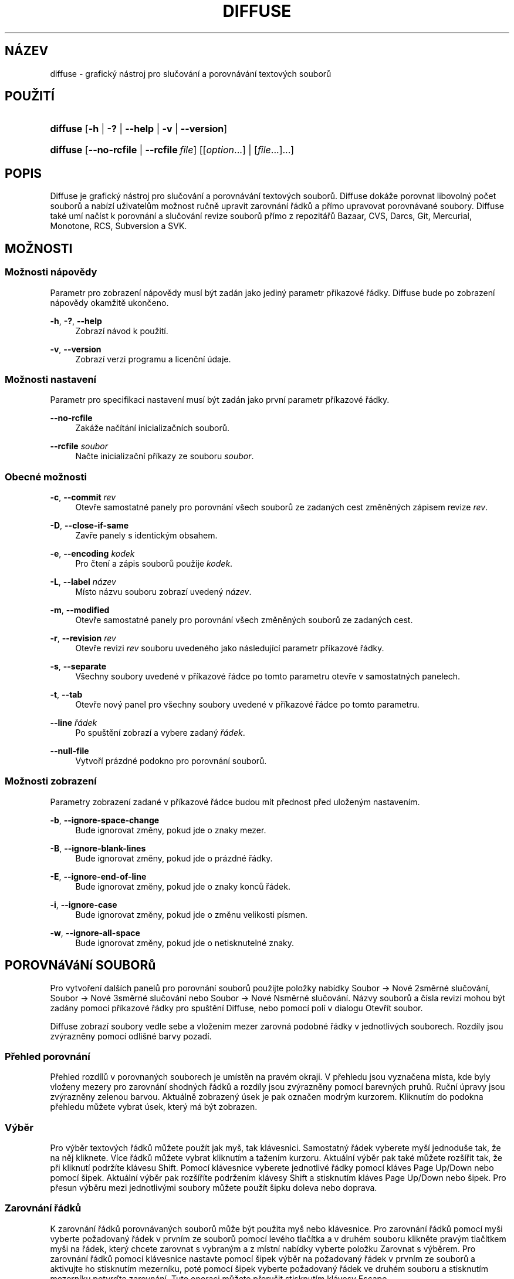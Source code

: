 '\" t
.TH "DIFFUSE" "1" "2014\-07\-18" "diffuse 0\&.4\&.8" "Příručka programu diffuse"
.ie \n(.g .ds Aq \(aq
.el       .ds Aq '
.nh
.ad l
.SH "NÁZEV"
diffuse \- grafický nástroj pro slučování a porovnávání textových souborů
.SH "POUŽITÍ"
.HP \w'\fBdiffuse\fR\ 'u
\fBdiffuse\fR [\fB\-h\fR | \fB\-?\fR | \fB\-\-help\fR | \fB\-v\fR | \fB\-\-version\fR]
.HP \w'\fBdiffuse\fR\ 'u
\fBdiffuse\fR [\fB\-\-no\-rcfile\fR | \fB\-\-rcfile\ \fR\fB\fIfile\fR\fR] [[\fIoption\fR...] | [\fIfile\fR...]...]
.SH "POPIS"
.PP
Diffuse
je grafický nástroj pro slučování a porovnávání textových souborů\&.
Diffuse
dokáže porovnat libovolný počet souborů a nabízí uživatelům možnost ručně upravit zarovnání řádků a přímo upravovat porovnávané soubory\&.
Diffuse
také umí načíst k porovnání a slučování revize souborů přímo z repozitářů Bazaar, CVS, Darcs, Git, Mercurial, Monotone, RCS, Subversion a SVK\&.
.SH "MOŽNOSTI"
.SS "Možnosti nápovědy"
.PP
Parametr pro zobrazení nápovědy musí být zadán jako jediný parametr příkazové řádky\&.
Diffuse
bude po zobrazení nápovědy okamžitě ukončeno\&.
.PP
\fB\-h\fR, \fB\-?\fR, \fB\-\-help\fR
.RS 4
Zobrazí návod k použití\&.
.RE
.PP
\fB\-v\fR, \fB\-\-version\fR
.RS 4
Zobrazí verzi programu a licenční údaje\&.
.RE
.SS "Možnosti nastavení"
.PP
Parametr pro specifikaci nastavení musí být zadán jako první parametr příkazové řádky\&.
.PP
\fB\-\-no\-rcfile\fR
.RS 4
Zakáže načítání inicializačních souborů\&.
.RE
.PP
\fB\-\-rcfile \fR\fB\fIsoubor\fR\fR
.RS 4
Načte inicializační příkazy ze souboru
\fIsoubor\fR\&.
.RE
.SS "Obecné možnosti"
.PP
\fB\-c\fR, \fB\-\-commit\fR \fIrev\fR
.RS 4
Otevře samostatné panely pro porovnání všech souborů ze zadaných cest změněných zápisem revize
\fIrev\fR\&.
.RE
.PP
\fB\-D\fR, \fB\-\-close\-if\-same\fR
.RS 4
Zavře panely s identickým obsahem\&.
.RE
.PP
\fB\-e\fR, \fB\-\-encoding\fR \fIkodek\fR
.RS 4
Pro čtení a zápis souborů použije
\fIkodek\fR\&.
.RE
.PP
\fB\-L\fR, \fB\-\-label\fR \fInázev\fR
.RS 4
Místo názvu souboru zobrazí uvedený
\fInázev\fR\&.
.RE
.PP
\fB\-m\fR, \fB\-\-modified\fR
.RS 4
Otevře samostatné panely pro porovnání všech změněných souborů ze zadaných cest\&.
.RE
.PP
\fB\-r\fR, \fB\-\-revision\fR \fIrev\fR
.RS 4
Otevře revizi
\fIrev\fR
souboru uvedeného jako následující parametr příkazové řádky\&.
.RE
.PP
\fB\-s\fR, \fB\-\-separate\fR
.RS 4
Všechny soubory uvedené v příkazové řádce po tomto parametru otevře v samostatných panelech\&.
.RE
.PP
\fB\-t\fR, \fB\-\-tab\fR
.RS 4
Otevře nový panel pro všechny soubory uvedené v příkazové řádce po tomto parametru\&.
.RE
.PP
\fB\-\-line \fR\fB\fIřádek\fR\fR
.RS 4
Po spuštění zobrazí a vybere zadaný
\fIřádek\fR\&.
.RE
.PP
\fB\-\-null\-file\fR
.RS 4
Vytvoří prázdné podokno pro porovnání souborů\&.
.RE
.SS "Možnosti zobrazení"
.PP
Parametry zobrazení zadané v příkazové řádce budou mít přednost před uloženým nastavením\&.
.PP
\fB\-b\fR, \fB\-\-ignore\-space\-change\fR
.RS 4
Bude ignorovat změny, pokud jde o znaky mezer\&.
.RE
.PP
\fB\-B\fR, \fB\-\-ignore\-blank\-lines\fR
.RS 4
Bude ignorovat změny, pokud jde o prázdné řádky\&.
.RE
.PP
\fB\-E\fR, \fB\-\-ignore\-end\-of\-line\fR
.RS 4
Bude ignorovat změny, pokud jde o znaky konců řádek\&.
.RE
.PP
\fB\-i\fR, \fB\-\-ignore\-case\fR
.RS 4
Bude ignorovat změny, pokud jde o změnu velikosti písmen\&.
.RE
.PP
\fB\-w\fR, \fB\-\-ignore\-all\-space\fR
.RS 4
Bude ignorovat změny, pokud jde o netisknutelné znaky\&.
.RE
.SH "POROVNáVáNí SOUBORů"
.PP
Pro vytvoření dalších panelů pro porovnání souborů použijte položky nabídky
Soubor \(-> Nové 2směrné slučování,
Soubor \(-> Nové 3směrné slučování
nebo
Soubor \(-> Nové Nsměrné slučování\&. Názvy souborů a čísla revizí mohou být zadány pomocí příkazové řádky pro spuštění
Diffuse, nebo pomocí polí v dialogu Otevřít soubor\&.
.PP
Diffuse
zobrazí soubory vedle sebe a vložením mezer zarovná podobné řádky v jednotlivých souborech\&. Rozdíly jsou zvýrazněny pomocí odlišné barvy pozadí\&.
.SS "Přehled porovnání"
.PP
Přehled rozdílů v porovnaných souborech je umístěn na pravém okraji\&. V přehledu jsou vyznačena místa, kde byly vloženy mezery pro zarovnání shodných řádků a rozdíly jsou zvýrazněny pomocí barevných pruhů\&. Ruční úpravy jsou zvýrazněny zelenou barvou\&. Aktuálně zobrazený úsek je pak označen modrým kurzorem\&. Kliknutím do podokna přehledu můžete vybrat úsek, který má být zobrazen\&.
.SS "Výběr"
.PP
Pro výběr textových řádků můžete použít jak myš, tak klávesnici\&. Samostatný řádek vyberete myší jednoduše tak, že na něj kliknete\&. Více řádků můžete vybrat kliknutím a tažením kurzoru\&. Aktuální výběr pak také můžete rozšířit tak, že při kliknutí podržíte klávesu Shift\&. Pomocí klávesnice vyberete jednotlivé řádky pomocí kláves Page\ \&Up/Down nebo pomocí šipek\&. Aktuální výběr pak rozšíříte podržením klávesy Shift a stisknutím kláves Page\ \&Up/Down nebo šipek\&. Pro přesun výběru mezi jednotlivými soubory můžete použít šipku doleva nebo doprava\&.
.SS "Zarovnání řádků"
.PP
K zarovnání řádků porovnávaných souborů může být použita myš nebo klávesnice\&. Pro zarovnání řádků pomocí myši vyberte požadovaný řádek v prvním ze souborů pomocí levého tlačítka a v druhém souboru klikněte pravým tlačítkem myši na řádek, který chcete zarovnat s vybraným a z místní nabídky vyberte položku
Zarovnat s výběrem\&. Pro zarovnání řádků pomocí klávesnice nastavte pomocí šipek výběr na požadovaný řádek v prvním ze souborů a aktivujte ho stisknutím mezerníku, poté pomocí šipek vyberte požadovaný řádek ve druhém souboru a stisknutím mezerníku potvrďte zarovnání\&. Tuto operaci můžete přerušit stisknutím klávesy
Escape\&.
.PP
Pokud nechcete aby některé řádky byly porovnávány s řádky v ostatních souborech, můžete je z porovnání vyloučit použitím položky
Izolovat\&.
.SS "Editace"
.PP
Pro přepnutí do režimu editace stiskněte klávesu
Enter
nebo dvakrát klikněte myší\&. Režim editace je indikován změnou kurzoru a zobrazením pozice kurzoru ve stavovém řádku\&.
.PP
V režimu editace je možné vybírat text pomocí myši\&. Pro rozšíření aktuálního výběru je možné použít klávesu Shift, kterou je třeba přidržet a poté určit nový rozsah výběru buď pomocí myši, nebo pomocí klávesnice za použití šipek, nebo některé z kláves Home, End, Page\ \&Up nebo Page\ \&Down\&. Jednotlivá slova mohou být vybrána dvojitým kliknutím myší\&. Celé řádky pak trojitým kliknutím\&.
.PP
V režimu editace je také možné text upravovat\&. Upravené řádky budou zvýrazněny použitím zeleného pozadí\&. Provedené úpravy můžete vrátit zpět nebo zopakovat použitím položek nabídky
Zpět
a
Znovu\&.
.PP
Režim editace opustíte pomocí klávesy
Escape
nebo kliknutím do podokna jiného souboru\&.
.SS "Slučování"
.PP
Pro přesun mezi nalezenými rozdíly použijte příslušná tlačítka nebo položky nabídky\&.
Diffuse
při procházení přesune výběr na následující souvislý blok rozdílů nebo úprav\&.
.PP
Pro zkopírování bloků textu do vybraného rozsahu použijte příslušná tlačítka nebo položky nabídky\&. Provedené úpravy můžete vrátit zpět nebo zopakovat použitím položek nabídky
Zpět
a
Znovu\&. Pro vrácení všech provedených úprav daného bloku řádků bez ohledu na pořadí jejich provedení je možné použít položku nabídky
Smazat úpravy\&.
.SH "SPRáVA VERZí"
.PP
Diffuse
podporuje načítání revizí souborů z několika systémů pro správu verzí prostřednictvím jejich rozhraní pro příkazový řádek\&. Verze
Diffuse
pro Microsoft Windows umí používat jak Cygwin verze, tak nativní verze podporovaných systémů pro správu verzí\&. Pokud
Diffuse
používáte s Cygwin, zajistěte, aby nastavení
Diffuse
pro Cygwin odpovídala konfiguraci vašeho systému\&. Pokud je pro daný systém správy verzí k dispozici volba
Upravit cesty pro Cygwin, musí být při použití verze pro Cygwin povolena\&.
.PP
Chování systémů pro správu verzí závisí na nastavení systémových cest a dalších proměnných\&. Volba
Spustit z příkazové řádky terminálu Bash
může být použita pro zjednodušení nastavení prostředí pro systémy kontroly verzí pro Cygwin\&.
.SS "Prohlížení nezapsaných změn"
.PP
Při použití parametru
\fB\-m\fR
budou v
Diffuse
otevřeny panely s porovnáním pro všechny soubory u kterých systém pro správu verzí nahlásí nezapsané změny\&. To se hodí pro kontrolu změn před zapsáním, nebo pro řešení konfliktů slučování\&. Pokud není specifikována žádná cesta, bude použit aktuální pracovní adresář\&. Například pokud chcete zobrazit všechny nezapsané úpravy, použijte tento příkaz:
.PP
.if n \{\
.RS 4
.\}
.nf
$ \fBdiffuse \-m\fR
.fi
.if n \{\
.RE
.\}
.PP
Pokud je specifikován jen jeden soubor, bude pro porovnání použita výchozí revize tohoto souboru\&. Například tento příkaz zobrazí 2směrné slučování mezi výchozí revizí souboru
foo\&.C
a místní kopií souboru
foo\&.C:
.PP
.if n \{\
.RS 4
.\}
.nf
$ \fBdiffuse foo\&.C\fR
.fi
.if n \{\
.RE
.\}
.sp
.SS "Specifikace revizí"
.PP
Parametr
\fB\-r\fR
může být použit pro explicitní specifikaci určité revize souboru\&. Může být použit libovolný identifikátor podporovaný daným systémem pro správu verzí\&. Pokud je uvedena jen jedna revize, bude při porovnání použita místní kopie souboru\&. Například tento příkaz zobrazí 2směrné slučování mezi revizí 123 souboru
foo\&.C
a místní kopií souboru
foo\&.C:
.PP
.if n \{\
.RS 4
.\}
.nf
$ \fBdiffuse \-r 123 foo\&.C\fR
.fi
.if n \{\
.RE
.\}
.PP
Několik revizí souboru může být porovnáno použitím více parametrů
\fB\-r\fR\&. Například tento příkaz zobrazí 2směrné slučování mezi revizí 123 souboru
foo\&.C
a revizí 321 souboru
foo\&.C:
.PP
.if n \{\
.RS 4
.\}
.nf
$ \fBdiffuse \-r 123 \-r 321 foo\&.C\fR
.fi
.if n \{\
.RE
.\}
.PP
Při porovnání mohou být uvedeny jak místní soubory, tak soubory ze systému správy verzí\&. Například tento příkaz zobrazí 3směrné slučování mezi revizí MERGE_HEAD souboru
foo\&.C, lokální kopií souboru
foo\&.C
a revizí HEAD souboru
foo\&.C:
.PP
.if n \{\
.RS 4
.\}
.nf
$ \fBdiffuse \-r MERGE_HEAD foo\&.C foo\&.C \-r HEAD foo\&.C\fR
.fi
.if n \{\
.RE
.\}
.PP
Parametr
\fB\-c\fR
může být použit k jednoduchému určení po sobě jdoucích revizí\&. Například tento příkaz zobrazí 2směrné slučování mezi revizí 1\&.2\&.2 souboru
foo\&.C
a revizí 1\&.2\&.3 souboru
foo\&.C:
.PP
.if n \{\
.RS 4
.\}
.nf
$ \fBdiffuse \-c 1\&.2\&.3 foo\&.C\fR
.fi
.if n \{\
.RE
.\}
.PP
Počet podoken která mohou být použita k porovnání souborů není programem
Diffuse
nijak omezen\&. Například vstupní soubory pro chobotnicovité sloučení v Git mohou být zobrazeny pomocí následujícího příkazu:
.PP
.if n \{\
.RS 4
.\}
.nf
$ \fBdiffuse \-r HEAD^1 \-r HEAD^2 \-r HEAD^3 \-r HEAD^4 \-r HEAD^5 foo\&.C\fR
.fi
.if n \{\
.RE
.\}
.sp
.SH "ZDROJE"
.PP
Zdroje mohou být použity k úpravě vzhledu a chování
Diffuse, například ke změně barev použitých v uživatelském rozhraní, přizpůsobení klávesových zkratek, přidání nebo změně pravidel zvýraznění syntaxe, nebo změně přiřazení pravidel zvýraznění syntaxe k určitým příponám souborů\&.
.PP
Diffuse
při spuštění načte příkazy ze systémového inicializačního souboru
/etc/diffuserc
( ve Windows
%INSTALL_DIR%\ediffuserc) a poté z uživatelského inicializačního souboru
~/\&.config/diffuse/diffuserc
(ve Windows
%HOME%\e\&.config\ediffuse\ediffuserc)\&. Toto chování může být změněno pomocí parametrů
\fB\-\-no\-rcfile\fR
a
\fB\-\-rcfile\fR\&. Pro zpracování inicializačních příkazů je použit lexikální analyzátor podobný tomu v Bourne shell \&. Pro zadávání komentářů a speciálních znaků je možné použít stejné escapování jako v Bourne shell skriptech\&.
.SS "Obecné"
.PP
\fBimport \fR\fB\fIsoubor\fR\fR
.RS 4
Zpracuje inicializační příkazy ze souboru
\fIsoubor\fR\&. Inicializační soubory budou zpracovány pouze jednou\&.
.RE
.SS "Přiřazení klávesových zkratek"
.PP
\fBkeybinding \fR\fB\fIkontext\fR\fR\fB \fR\fB\fIakce\fR\fR\fB \fR\fB\fIkombinace_kláves\fR\fR
.RS 4
Přiřadí klávesovou zkratku akci
\fIakce\fR
použité v určitém kontextu
\fIkontext\fR\&. Použití modifikačních kláves
Shift
nebo
Control
určíte přidáním
\fBShift+\fR
nebo
\fBCtrl+\fR
k řetězci parametru
\fIkombinace_kláves\fR\&. Klávesy běžně modifikované klávesou
Shift
by při použití modifikační klávesy
Shift
měly být v řetězci parametru
\fIkombinace_kláves\fR
uváděny ve své modifikované podobě\&. Tedy například,
\fBCtrl+g\fR, ale
\fBShift+Ctrl+G\fR\&. Přiřazení určité
\fIkombinace_kláves\fR
můžete zrušit nastavením parametru
\fIakce\fR
na hodnotu
\fBNone\fR\&.
.RE
.sp
.it 1 an-trap
.nr an-no-space-flag 1
.nr an-break-flag 1
.br
.ps +1
\fBPřiřazení klávesových zkratek položkám nabídky\fR
.RS 4
.PP
Pro definici přiřazení klávesových zkratek pro položky nabídky použijte pro parametr
\fIkontext\fR
hodnotu
\fBmenu\fR\&. Platné hodnoty parametru
\fIakce\fR
jsou:
.PP
\fBopen_file\fR
.RS 4
Položka nabídky
Soubor \(-> Otevřít soubor\&.\&.\&.
.sp
Výchozí:
Ctrl+o
.RE
.PP
\fBopen_file_in_new_tab\fR
.RS 4
Položka nabídky
Soubor \(-> Otevřít v novém panelu\&.\&.\&.
.sp
Výchozí:
Ctrl+t
.RE
.PP
\fBopen_modified_files\fR
.RS 4
Položka nabídky
Soubor \(-> Otevřít změněné soubory\&.\&.\&.
.sp
Výchozí:
Shift+Ctrl+O
.RE
.PP
\fBopen_commit\fR
.RS 4
Položka nabídky
Soubor \(-> Otevřít revizi\&.\&.\&.
menu item
.sp
Výchozí:
Shift+Ctrl+T
.RE
.PP
\fBreload_file\fR
.RS 4
Položka nabídky
Soubor \(-> Znovu načíst soubor
.sp
Výchozí:
Shift+Ctrl+R
.RE
.PP
\fBsave_file\fR
.RS 4
Položka nabídky
Soubor \(-> Uložit soubor
.sp
Výchozí:
Ctrl+s
.RE
.PP
\fBsave_file_as\fR
.RS 4
Položka nabídky
Soubor \(-> Uložit soubor jako\&.\&.\&.
.sp
Výchozí:
Shift+Ctrl+A
.RE
.PP
\fBsave_all\fR
.RS 4
Položka nabídky
Soubor \(-> Uložit vše
.sp
Výchozí:
Shift+Ctrl+S
.RE
.PP
\fBnew_2_way_file_merge\fR
.RS 4
Položka nabídky
Soubor \(-> Nové 2směrné slučování
.sp
Výchozí:
Ctrl+2
.RE
.PP
\fBnew_3_way_file_merge\fR
.RS 4
Položka nabídky
Soubor \(-> Nové 3směrné slučování
.sp
Výchozí:
Ctrl+3
.RE
.PP
\fBnew_n_way_file_merge\fR
.RS 4
Položka nabídky
Soubor \(-> Nové Nsměrné slučování
.sp
Výchozí:
Ctrl+4
.RE
.PP
\fBclose_tab\fR
.RS 4
Položka nabídky
Soubor \(-> Zavřít panel
.sp
Výchozí:
Ctrl+w
.RE
.PP
\fBundo_close_tab\fR
.RS 4
Položka nabídky
Soubor \(-> Obnovit zavřený panel
.sp
Výchozí:
Shift+Ctrl+w
.RE
.PP
\fBquit\fR
.RS 4
Položka nabídky
Soubor \(-> Konec
.sp
Výchozí:
Ctrl+q
.RE
.PP
\fBundo\fR
.RS 4
Položka nabídky
Úpravy \(-> Zpět
.sp
Výchozí:
Ctrl+z
.RE
.PP
\fBredo\fR
.RS 4
Položka nabídky
Úpravy \(-> Znovu
.sp
Výchozí:
Shift+Ctrl+Z
.RE
.PP
\fBcut\fR
.RS 4
Položka nabídky
Vyjmout \(-> Zpět
.sp
Výchozí:
Ctrl+x
.RE
.PP
\fBcopy\fR
.RS 4
Položka nabídky
Úpravy \(-> Kopírovat
.sp
Výchozí:
Ctrl+c
.RE
.PP
\fBpaste\fR
.RS 4
Položka nabídky
Úpravy \(-> Vložit
.sp
Výchozí:
Ctrl+v
.RE
.PP
\fBselect_all\fR
.RS 4
Položka nabídky
Úpravy \(-> Označit vše
.sp
Výchozí:
Ctrl+a
.RE
.PP
\fBclear_edits\fR
.RS 4
Položka nabídky
Úpravy \(-> Smazat úpravy
.sp
Výchozí:
Ctrl+r
.RE
.PP
\fBdismiss_all_edits\fR
.RS 4
Položka nabídky
Úpravy \(-> Zrušit všechny úpravy
.sp
Výchozí:
Ctrl+d
.RE
.PP
\fBfind\fR
.RS 4
Položka nabídky
Úpravy \(-> Najít\&.\&.\&.
.sp
Výchozí:
Ctrl+f
.RE
.PP
\fBfind_next\fR
.RS 4
Položka nabídky
Úpravy \(-> Najít další
.sp
Výchozí:
Ctrl+g
.RE
.PP
\fBfind_previous\fR
.RS 4
Položka nabídky
Úpravy \(-> Najít předchozí
.sp
Výchozí:
Shift+Ctrl+G
.RE
.PP
\fBgo_to_line\fR
.RS 4
Položka nabídky
Úpravy \(-> Přejít na řádek\&.\&.\&.
.sp
Výchozí:
Shift+Ctrl+L
.RE
.PP
\fBpreferences\fR
.RS 4
Položka nabídky
Úpravy \(-> Předvolby\&.\&.\&.
.sp
Výchozí: None
.RE
.PP
\fBno_syntax_highlighting\fR
.RS 4
Položka nabídky
Zobrazit \(-> Zvýraznění syntaxe \(-> Nic
.sp
Výchozí: None
.RE
.PP
\fBsyntax_highlighting_\fR\fB\fIsyntaxe\fR\fR
.RS 4
Položka nabídky
Zobrazit \(-> Zvýraznění syntaxe \(-> \fIsyntaxe\fR
.sp
Výchozí: None
.RE
.PP
\fBrealign_all\fR
.RS 4
Položka nabídky
Zobrazit \(-> Znovu zarovnat
.sp
Výchozí:
Ctrl+l
.RE
.PP
\fBisolate\fR
.RS 4
Položka nabídky
Zobrazit \(-> Izolovat
.sp
Výchozí:
Ctrl+i
.RE
.PP
\fBfirst_difference\fR
.RS 4
Položka nabídky
Zobrazit \(-> První rozdíl
.sp
Výchozí:
Shift+Ctrl+Up
.RE
.PP
\fBprevious_difference\fR
.RS 4
Položka nabídky
Zobrazit \(-> Předchozí rozdíl
.sp
Výchozí:
Ctrl+Up
.RE
.PP
\fBnext_difference\fR
.RS 4
Položka nabídky
Zobrazit \(-> Další rozdíl
.sp
Výchozí:
Ctrl+Down
.RE
.PP
\fBlast_difference\fR
.RS 4
Položka nabídky
Zobrazit \(-> Poslední rozdíl
.sp
Výchozí:
Shift+Ctrl+Down
.RE
.PP
\fBfirst_tab\fR
.RS 4
Položka nabídky
Zobrazit \(-> První panel
.sp
Výchozí:
Shift+Ctrl+Page_Up
.RE
.PP
\fBprevious_tab\fR
.RS 4
Položka nabídky
Zobrazit \(-> Předchozí panel
.sp
Výchozí:
Ctrl+Page_Up
.RE
.PP
\fBnext_tab\fR
.RS 4
Položka nabídky
Zobrazit \(-> Další panel
.sp
Výchozí:
Ctrl+Page_Down
.RE
.PP
\fBlast_tab\fR
.RS 4
Položka nabídky
Zobrazit \(-> Poslední panel
.sp
Výchozí:
Shift+Ctrl+Page_Down
.RE
.PP
\fBshift_pane_right\fR
.RS 4
Položka nabídky
Zobrazit \(-> Přesunout podokno doprava
.sp
Výchozí:
Shift+Ctrl+parenleft
.RE
.PP
\fBshift_pane_left\fR
.RS 4
Položka nabídky
Zobrazit \(-> Přesunout podokno doleva
.sp
Výchozí:
Shift+Ctrl+parenright
.RE
.PP
\fBconvert_to_upper_case\fR
.RS 4
Položka nabídky
Formát \(-> Převést na velká písmena
.sp
Výchozí:
Ctrl+u
.RE
.PP
\fBconvert_to_lower_case\fR
.RS 4
Položka nabídky
Formát \(-> Převést na malá písmena
.sp
Výchozí:
Shift+Ctrl+U
.RE
.PP
\fBsort_lines_in_ascending_order\fR
.RS 4
Položka nabídky
Formát \(-> Seřadit řádky vzestupně
.sp
Výchozí:
Ctrl+y
.RE
.PP
\fBsort_lines_in_descending_order\fR
.RS 4
Položka nabídky
Formát \(-> Seřadit řádky sestupně
.sp
Výchozí:
Shift+Ctrl+Y
.RE
.PP
\fBremove_trailing_white_space\fR
.RS 4
Položka nabídky
Formát \(-> Odstranit mezery na koncích řádků
.sp
Výchozí:
Ctrl+k
.RE
.PP
\fBconvert_tabs_to_spaces\fR
.RS 4
Položka nabídky
Formát \(-> Nahradit tabulátory mezerami
.sp
Výchozí:
Ctrl+b
.RE
.PP
\fBconvert_leading_spaces_to_tabs\fR
.RS 4
Položka nabídky
Formát \(-> Nahradit úvodní mezery tabulátory
.sp
Výchozí:
Shift+Ctrl+B
.RE
.PP
\fBincrease_indenting\fR
.RS 4
Položka nabídky
Formát \(-> Zvětšit odsazení
.sp
Výchozí:
Shift+Ctrl+>
.RE
.PP
\fBdecrease_indenting\fR
.RS 4
Položka nabídky
Formát \(-> Zmenšit odsazení
.sp
Výchozí:
Shift+Ctrl+<
.RE
.PP
\fBconvert_to_dos\fR
.RS 4
Formát \(-> Převést na DOS formát
.sp
Výchozí:
Shift+Ctrl+E
.RE
.PP
\fBconvert_to_mac\fR
.RS 4
Položka nabídky
Formát \(-> Převést na Mac formát
.sp
Výchozí:
Shift+Ctrl+C
.RE
.PP
\fBconvert_to_unix\fR
.RS 4
Položka nabídky
Formát \(-> Převést na Unix formát
.sp
Výchozí:
Ctrl+e
.RE
.PP
\fBcopy_selection_right\fR
.RS 4
Položka nabídky
Sloučit \(-> Kopírovat výběr doprava
.sp
Výchozí:
Shift+Ctrl+Right
.RE
.PP
\fBcopy_selection_left\fR
.RS 4
Položka nabídky
Sloučit \(-> Kopírovat výběr doleva
.sp
Výchozí:
Shift+Ctrl+Left
.RE
.PP
\fBcopy_left_into_selection\fR
.RS 4
Položka nabídky
Sloučit \(-> Kopírovat zleva do výběru
.sp
Výchozí:
Ctrl+Right
.RE
.PP
\fBcopy_right_into_selection\fR
.RS 4
Položka nabídky
Sloučit \(-> Kopírovat zprava do výběru
.sp
Výchozí:
Ctrl+Left
.RE
.PP
\fBmerge_from_left_then_right\fR
.RS 4
Položka nabídky
Sloučit \(-> Sloučit zleva a poté zprava
menu item
.sp
Výchozí:
Ctrl+m
.RE
.PP
\fBmerge_from_right_then_left\fR
.RS 4
Položka nabídky
Sloučit \(-> Sloučit zprava a poté zleva
.sp
Výchozí:
Shift+Ctrl+M
.RE
.PP
\fBhelp_contents\fR
.RS 4
Položka nabídky
Nápověda \(-> Zobrazit nápovědu
.sp
Výchozí:
F1
.RE
.PP
\fBabout\fR
.RS 4
Položka nabídky
Nápověda \(-> O programu Diffuse
.sp
Výchozí: None
.RE
.RE
.sp
.it 1 an-trap
.nr an-no-space-flag 1
.nr an-break-flag 1
.br
.ps +1
\fBPřiřazení klávesových zkratek pro řádkový režim úprav\fR
.RS 4
.PP
Pro přiřazení klávesových zkratek pro řádkový režim úprav použijte pro parametr
\fIkontext\fR
hodnotu
\fBline_mode\fR\&. Platné hodnoty parametru
\fIakce\fR
jsou:
.PP
\fBenter_align_mode\fR
.RS 4
aktivovat režim úprav zarovnání
.sp
Výchozí:
space
.RE
.PP
\fBenter_character_mode\fR
.RS 4
aktivovat znakový režim úprav
.sp
Výchozí:
Return,
KP_Enter
.RE
.PP
\fBfirst_line\fR
.RS 4
přesunout kurzor na první řádek
.sp
Výchozí:
Home,
g
.RE
.PP
\fBextend_first_line\fR
.RS 4
přesunout kurzor na první řádek a rozšířit výběr
.sp
Výchozí:
Shift+Home
.RE
.PP
\fBlast_line\fR
.RS 4
přesunout kurzor na poslední řádek
.sp
Výchozí:
End,
Shift+G
.RE
.PP
\fBextend_last_line\fR
.RS 4
přesunout kurzor na poslední řádek a rozšířit výběr
.sp
Výchozí:
Shift+End
.RE
.PP
\fBup\fR
.RS 4
posunout kurzor o jeden řádek nahoru
.sp
Výchozí:
Up,
k
.RE
.PP
\fBextend_up\fR
.RS 4
posunout kurzor o jeden řádek nahoru a rozšířit výběr
.sp
Výchozí:
Shift+Up,
Shift+K
.RE
.PP
\fBdown\fR
.RS 4
posunout kurzor o jeden řádek dolů
.sp
Výchozí:
Down,
j
.RE
.PP
\fBextend_down\fR
.RS 4
posunout kurzor o jeden řádek dolů a rozšířit výběr
.sp
Výchozí:
Shift+Down,
Shift+J
.RE
.PP
\fBleft\fR
.RS 4
přesunout kurzor o soubor doleva
.sp
Výchozí:
Left,
h
.RE
.PP
\fBextend_left\fR
.RS 4
přesunout kurzor o soubor doleva a rozšířit výběr
.sp
Výchozí:
Shift+Left
.RE
.PP
\fBright\fR
.RS 4
přesunout kurzor o soubor doprava
.sp
Výchozí:
Right,
l
.RE
.PP
\fBextend_right\fR
.RS 4
přesunout kurzor o soubor doprava a rozšířit výběr
.sp
Výchozí:
Shift+Right
.RE
.PP
\fBpage_up\fR
.RS 4
přesunout kurzor o stránku nahoru
.sp
Výchozí:
Page_Up,
Ctrl+u
.RE
.PP
\fBextend_page_up\fR
.RS 4
přesunout kurzor o stránku nahoru a rozšířit výběr
.sp
Výchozí:
Shift+Page_Up,
Shift+Ctrl+u
.RE
.PP
\fBpage_down\fR
.RS 4
přesunout kurzor o stránku dolů
.sp
Výchozí:
Page_Down,
Ctrl+d
.RE
.PP
\fBextend_page_down\fR
.RS 4
přesunout kurzor o stránku dolů a rozšířit výběr
.sp
Výchozí:
Shift+Page_Down,
Shift+Ctrl+d
.RE
.PP
\fBdelete_text\fR
.RS 4
smazat vybraný text
.sp
Výchozí:
BackSpace,
Delete,
x
.RE
.PP
\fBfirst_difference\fR
.RS 4
vybrat první rozdíl
.sp
Výchozí:
Ctrl+Home,
Shift+P
.RE
.PP
\fBprevious_difference\fR
.RS 4
vybrat předchozí rozdíl
.sp
Výchozí:
p
.RE
.PP
\fBnext_difference\fR
.RS 4
vybrat další rozdíl
.sp
Výchozí:
n
.RE
.PP
\fBlast_difference\fR
.RS 4
vybrat poslední rozdíl
.sp
Výchozí:
Ctrl+End,
Shift+N
.RE
.PP
\fBclear_edits\fR
.RS 4
smazat všechny úpravy ve vybraných řádcích
.sp
Výchozí:
r
.RE
.PP
\fBcopy_selection_left\fR
.RS 4
zkopírovat vybrané řádky do souboru nalevo
.sp
Výchozí: None
.RE
.PP
\fBcopy_selection_right\fR
.RS 4
zkopírovat vybrané řádky do souboru napravo
.sp
Výchozí: None
.RE
.PP
\fBcopy_left_into_selection\fR
.RS 4
zkopírovat do výběru řádky ze souboru nalevo
.sp
Výchozí:
Shift+L
.RE
.PP
\fBcopy_right_into_selection\fR
.RS 4
zkopírovat do výběru řádky ze souboru napravo
.sp
Výchozí:
Shift+H
.RE
.PP
\fBmerge_from_left_then_right\fR
.RS 4
sloučit řádky ze souboru nalevo a poté ze souboru napravo
.sp
Výchozí:
m
.RE
.PP
\fBmerge_from_right_then_left\fR
.RS 4
sloučit řádky ze souboru napravo a poté ze souboru nalevo
.sp
Výchozí:
Shift+M
.RE
.PP
\fBisolate\fR
.RS 4
izolovat vybrané řádky
.sp
Výchozí:
i
.RE
.RE
.sp
.it 1 an-trap
.nr an-no-space-flag 1
.nr an-break-flag 1
.br
.ps +1
\fBPřiřazení klávesových zkratek pro režim úprav zarovnání\fR
.RS 4
.PP
Pro přiřazení klávesových zkratek pro režim úprav zarovnání použijte pro parametr
\fIkontext\fR
hodnotu
\fBalign_mode\fR\&. Platné hodnoty parametru
\fIakce\fR
jsou:
.PP
\fBenter_line_mode\fR
.RS 4
aktivovat řádkový režim úprav
.sp
Výchozí:
Escape
.RE
.PP
\fBenter_character_mode\fR
.RS 4
aktivovat znakový režim úprav
.sp
Výchozí:
Return,
KP_Enter
.RE
.PP
\fBfirst_line\fR
.RS 4
přesunout kurzor na první řádek
.sp
Výchozí:
g
.RE
.PP
\fBlast_line\fR
.RS 4
přesunout kurzor na poslední řádek
.sp
Výchozí:
Shift+G
.RE
.PP
\fBup\fR
.RS 4
posunout kurzor o jeden řádek nahoru
.sp
Výchozí:
Up,
k
.RE
.PP
\fBdown\fR
.RS 4
posunout kurzor o jeden řádek dolů
.sp
Výchozí:
Down,
j
.RE
.PP
\fBleft\fR
.RS 4
přesunout kurzor o soubor doleva
.sp
Výchozí:
Left,
h
.RE
.PP
\fBright\fR
.RS 4
přesunout kurzor o soubor doprava
.sp
Výchozí:
Right,
l
.RE
.PP
\fBpage_up\fR
.RS 4
přesunout kurzor o stránku nahoru
.sp
Výchozí:
Page_Up,
Ctrl+u
.RE
.PP
\fBpage_down\fR
.RS 4
přesunout kurzor o stránku dolů
.sp
Výchozí:
Page_Down,
Ctrl+d
.RE
.PP
\fBalign\fR
.RS 4
zarovnat vybraný řádek k aktuální pozici kurzoru
.sp
Výchozí:
space
.RE
.RE
.sp
.it 1 an-trap
.nr an-no-space-flag 1
.nr an-break-flag 1
.br
.ps +1
\fBPřiřazení klávesových zkratek pro znakový režim úprav\fR
.RS 4
.PP
Pro přiřazení klávesových zkratek pro znakový režim úprav použijte pro parametr
\fIkontext\fR
hodnotu
\fBcharacter_mode\fR\&. Platné hodnoty parametru
\fIakce\fR
jsou:
.PP
\fBenter_line_mode\fR
.RS 4
aktivovat řádkový režim úprav
.sp
Výchozí:
Escape
.RE
.RE
.SS "Řetězce"
.PP
\fBstring \fR\fB\fInázev\fR\fR\fB \fR\fB\fIhodnota\fR\fR
.RS 4
Deklaruje řetězec s názvem
\fInázev\fR
a přiřadí mu hodnotu
\fIhodnota\fR\&.
.RE
.sp
.it 1 an-trap
.nr an-no-space-flag 1
.nr an-break-flag 1
.br
.ps +1
\fBPoužívané řetězce\fR
.RS 4
.PP
Diffuse
používá následující řetězce:
.PP
\fBdifference_colours\fR
.RS 4
seznam definovaných názvů barev použitých ke zvýraznění rozdílů
.sp
Výchozí:
difference_1 difference_2 difference_3
.RE
.RE
.SS "Barvy"
.PP
\fB[ colour | color ] \fR\fB\fInázev\fR\fR\fB \fR\fB\fIčervená\fR\fR\fB \fR\fB\fIzelená\fR\fR\fB \fR\fB\fImodrá\fR\fR
.RS 4
Deklaruje barvu s názvem
\fInázev\fR\&. Jednotlivé barevné složky jsou definovány jako hodnoty mezi 0 a 1\&.
.RE
.sp
.it 1 an-trap
.nr an-no-space-flag 1
.nr an-break-flag 1
.br
.ps +1
\fBPoužívané barvy\fR
.RS 4
.PP
Diffuse
používá následující barvy:
.PP
\fBalignment\fR
.RS 4
barva použitá ke zvýraznění řádku vybraného k ručnímu zarovnání
.sp
Výchozí:
1 1 0
.RE
.PP
\fBcharacter_selection\fR
.RS 4
barva použitá ke zvýraznění vybraných znaků
.sp
Výchozí:
0\&.7 0\&.7 1
.RE
.PP
\fBcursor\fR
.RS 4
barva kurzoru
.sp
Výchozí:
0 0 0
.RE
.PP
\fBdifference_1\fR
.RS 4
barva použitá ke zvýraznění rozdílů mezi první dvojicí souborů
.sp
Výchozí:
1 0\&.625 0\&.625
.RE
.PP
\fBdifference_2\fR
.RS 4
barva použitá ke zvýraznění rozdílů mezi druhou dvojicí souborů
.sp
Výchozí:
0\&.85 0\&.625 0\&.775
.RE
.PP
\fBdifference_3\fR
.RS 4
barva použitá ke zvýraznění rozdílů mezi třetí dvojicí souborů
.sp
Výchozí:
0\&.85 0\&.775 0\&.625
.RE
.PP
\fBedited\fR
.RS 4
barva použitá ke zvýraznění upravených řádků
.sp
Výchozí:
0\&.5 1 0\&.5
.RE
.PP
\fBhatch\fR
.RS 4
barva použitá k označení mezer vzniklých zarovnáním
.sp
Výchozí:
0\&.8 0\&.8 0\&.8
.RE
.PP
\fBline_number\fR
.RS 4
barva písma pro čísla řádků
.sp
Výchozí:
0 0 0
.RE
.PP
\fBline_number_background\fR
.RS 4
barva pozadí pro oblast čísel řádků
.sp
Výchozí:
0\&.75 0\&.75 0\&.75
.RE
.PP
\fBline_selection\fR
.RS 4
barva použitá ke zvýraznění vybraných řádků
.sp
Výchozí:
0\&.7 0\&.7 1
.RE
.PP
\fBmap_background\fR
.RS 4
barva pozadí mapy
.sp
Výchozí:
0\&.6 0\&.6 0\&.6
.RE
.PP
\fBmargin\fR
.RS 4
barva použitá k označení pravého okraje
.sp
Výchozí:
0\&.8 0\&.8 0\&.8
.RE
.PP
\fBpreedit\fR
.RS 4
barva textu před úpravami
.sp
Výchozí:
0 0 0
.RE
.PP
\fBtext\fR
.RS 4
barva písma běžného textu
.sp
Výchozí:
0 0 0
.RE
.PP
\fBtext_background\fR
.RS 4
barva pozadí textové oblasti
.sp
Výchozí:
1 1 1
.RE
.RE
.SS "Hodnoty s plovoucí desetinnou čárkou"
.PP
\fBfloat \fR\fB\fInázev\fR\fR\fB \fR\fB\fIhodnota\fR\fR
.RS 4
Deklaruje hodnotu s plovoucí desetinnou čárkou s názvem
\fInázev\fR
a přiřadí jí hodnotu
\fIhodnota\fR\&.
.RE
.sp
.it 1 an-trap
.nr an-no-space-flag 1
.nr an-break-flag 1
.br
.ps +1
\fBPoužívané hodnoty s plovoucí desetinnou čárkou\fR
.RS 4
.PP
Diffuse
používá následující hodnoty s plovoucí desetinnou čárkou:
.PP
\fBalignment_opacity\fR
.RS 4
průhlednost použitá při míchání barvy použité pro zvýraznění ručního zarovnání
.sp
Výchozí:
1
.RE
.PP
\fBcharacter_difference_opacity\fR
.RS 4
průhlednost použitá při míchání barev použitých pro zvýraznění rozdílných znaků
.sp
Výchozí:
0\&.4
.RE
.PP
\fBcharacter_selection_opacity\fR
.RS 4
průhlednost použitá při míchání barvy použité pro zvýraznění vybraných znaků
.sp
Výchozí:
0\&.4
.RE
.PP
\fBedited_opacity\fR
.RS 4
průhlednost použitá při míchání barvy použité pro zvýraznění upravených řádků
.sp
Výchozí:
0\&.4
.RE
.PP
\fBline_difference_alpha\fR
.RS 4
průhlednost použitá při míchání barev pro zvýraznění rozdílných řádků
.sp
Výchozí:
0\&.3
.RE
.PP
\fBline_selection_opacity\fR
.RS 4
průhlednost použitá při míchání barvy pro zvýraznění vybraných řádků
.sp
Výchozí:
0\&.4
.RE
.RE
.SS "Zvýraznění syntaxe"
.PP
\fBsyntax \fR\fB\fInázev\fR\fR\fB \fR\fB[\fIvýchozí_stav\fR \fIvýchozí_značka\fR]\fR
.RS 4
Deklaruje nový styl syntaxe s názvem
\fInázev\fR\&. Zvýrazňování syntaxe používá jednoduchý stavový stroj u kterého přepínání mezi jednotlivými stavy závisí na nalezení určitých řetězců\&. Výchozím stavem stavového stroje bude
\fIvýchozí_stav\fR\&. Všechny znaky, které neodpovídají nějaké masce budou pro zvýraznění označeny značkou
\fIvýchozí_značka\fR\&. Styl syntaxe s názvem
\fInázev\fR
může být odstraněn vynecháním parametrů
\fIvýchozí_stav\fR
a
\fIvýchozí_značka\fR\&.
.RE
.PP
\fBsyntax_files \fR\fB\fInázev\fR\fR\fB \fR\fB[\fImaska\fR]\fR
.RS 4
Určuje, že pro soubory jejichž název odpovídá masce uvedené v parametru
\fImaska\fR
má být použit styl zvýraznění syntaxe s názvem
\fInázev\fR\&. Masky sloužící k rozpoznání toho pro které soubory má být použito zvýraznění syntaxe s názvem
\fInázev\fR
mohou být odstraněny vynecháním parametru
\fImaska\fR\&.
.RE
.PP
\fBsyntax_magic \fR\fB\fInázev\fR\fR\fB \fR\fB[\fImaska\fR [ignorecase]]\fR
.RS 4
Určuje, že pro soubory jejichž první řádek odpovídá masce uvedené v parametru
\fImaska\fR
má být použit styl zvýraznění syntaxe s názvem
\fInázev\fR\&. Masky sloužící k rozpoznání toho pro které soubory má být použito zvýraznění syntaxe s názvem
\fInázev\fR
mohou být odstraněny vynecháním parametru
\fImaska\fR\&.
.RE
.PP
\fBsyntax_pattern \fR\fB\fInázev\fR\fR\fB \fR\fB\fIvýchozí_stav\fR\fR\fB \fR\fB\fIcílový_stav\fR\fR\fB \fR\fB\fIznačka\fR\fR\fB \fR\fB\fImaska\fR\fR\fB \fR\fB[ignorecase]\fR
.RS 4
Přidá masku do dříve definovaného stylu syntaxe\&. Masky jsou postupně testovány v pořadí v jakém byly definovány, dokud není nalezena první shoda\&. Porovnávány jsou vždy jen masky u nichž parametr
\fIvýchozí_stav\fR
odpovídá právě aktivnímu stavu stavového stroje\&. Pokud je nalezen řetězec odpovídající masce parametru
\fImaska\fR, stavový stroj se přepne do stavu definovaného v parametru
\fIcílový_stav\fR\&. Pokud je uveden parametr
\fBignorecase\fR, bude při porovnávání masky ignorována velikost písmen\&. Všechny znaky, které odpovídají určené masce budou pro zvýraznění označeny značkou
\fIznačka\fR\&.
.RE
.SH "SOUBORY"
.PP
Diffuse
používá následující soubory:
.PP
/etc/diffuserc
.RS 4
sdílené předvolby (ve Windows
%INSTALL_DIR%\ediffuserc)
.RE
.PP
/usr/share/diffuse/syntax/*\&.syntax
.RS 4
soubory s pravidly pro zvýraznění syntaxe různých jazyků (ve Windows
%INSTALL_DIR%\esyntax\e*\&.syntax)
.RE
.PP
~/\&.config/diffuse/diffuserc
.RS 4
uživatelské předvolby (ve Windows
%HOME%\e\&.config\ediffuse\ediffuserc)
.RE
.PP
~/\&.config/diffuse/prefs
.RS 4
uložená nastavení (ve Windows
%HOME%\e\&.config\ediffuse\eprefs)
.RE
.PP
~/\&.local/share/diffuse/state
.RS 4
data přenášená mezi relacemi (ve Windows
%HOME%\e\&.local\eshare\ediffuse\estate)
.RE
.SH "AUTOR"
.PP
Autorem
Diffuse
je Derrick Moser
<derrick_moser@yahoo\&.com>\&.
.PP
\(co 2006\-2014 Derrick Moser\&. Všechna práva vyhrazena\&.
.SH "LICENCE"
.PP
Diffuse
je svobodný software\&. Lze ho upravovat a distribuovat za podmínky dodržení pravidel licence
GNU General Public License
(dále jen GPL), vydané Free Software Foundation\&. Použít lze verzi 2, nebo (pokud chcete) některou z jejích novějších verzí\&.
